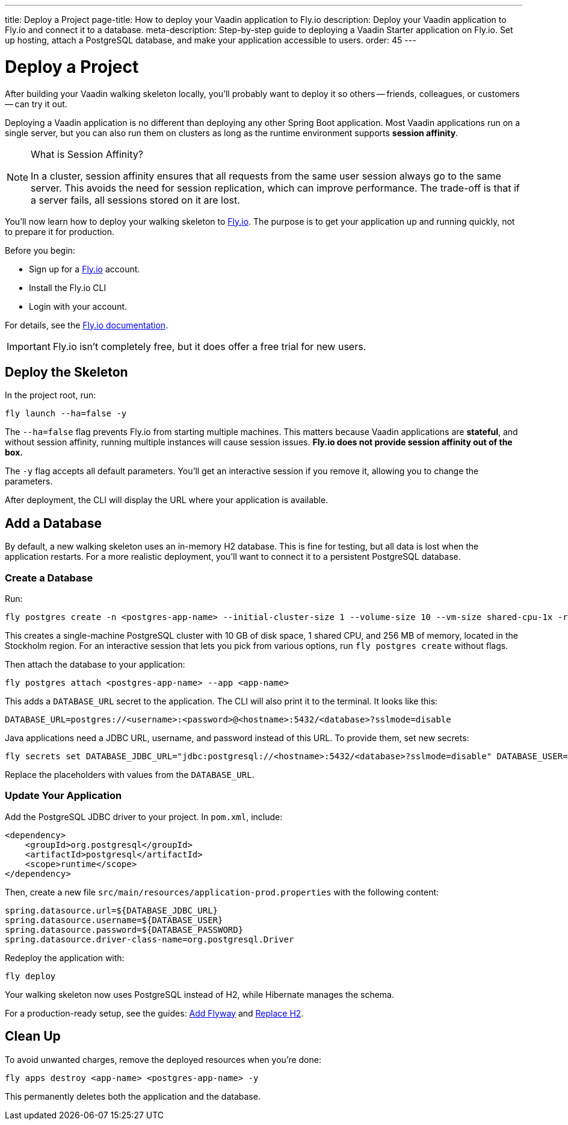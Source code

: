 ---
title: Deploy a Project
page-title: How to deploy your Vaadin application to Fly.io
description: Deploy your Vaadin application to Fly.io and connect it to a database.
meta-description: Step-by-step guide to deploying a Vaadin Starter application on Fly.io. Set up hosting, attach a PostgreSQL database, and make your application accessible to users.
order: 45
---


= Deploy a Project

After building your Vaadin walking skeleton locally, you'll probably want to deploy it so others -- friends, colleagues, or customers -- can try it out.

Deploying a Vaadin application is no different than deploying any other Spring Boot application. Most Vaadin applications run on a single server, but you can also run them on clusters as long as the runtime environment supports *session affinity*.

.What is Session Affinity?
[NOTE]
====
In a cluster, session affinity ensures that all requests from the same user session always go to the same server. This avoids the need for session replication, which can improve performance. The trade-off is that if a server fails, all sessions stored on it are lost.
====

You'll now learn how to deploy your walking skeleton to https://fly.io[Fly.io]. The purpose is to get your application up and running quickly, not to prepare it for production.

Before you begin:

* Sign up for a https://fly.io/[Fly.io] account.
* Install the Fly.io CLI
* Login with your account. 

For details, see the https://fly.io/docs/flyctl/[Fly.io documentation].

[IMPORTANT]
====
Fly.io isn't completely free, but it does offer a free trial for new users.
====


== Deploy the Skeleton

In the project root, run:

[source,terminal]
----
fly launch --ha=false -y
----

The `--ha=false` flag prevents Fly.io from starting multiple machines. This matters because Vaadin applications are *stateful*, and without session affinity, running multiple instances will cause session issues. *Fly.io does not provide session affinity out of the box.*

The `-y` flag accepts all default parameters. You'll get an interactive session if you remove it, allowing you to change the parameters.

After deployment, the CLI will display the URL where your application is available.


== Add a Database

By default, a new walking skeleton uses an in-memory H2 database. This is fine for testing, but all data is lost when the application restarts. For a more realistic deployment, you'll want to connect it to a persistent PostgreSQL database.


=== Create a Database

Run:

[source,terminal]
----
fly postgres create -n <postgres-app-name> --initial-cluster-size 1 --volume-size 10 --vm-size shared-cpu-1x -r arn
----

This creates a single-machine PostgreSQL cluster with 10 GB of disk space, 1 shared CPU, and 256 MB of memory, located in the Stockholm region. For an interactive session that lets you pick from various options, run `fly postgres create` without flags.

Then attach the database to your application:

[source,terminal]
----
fly postgres attach <postgres-app-name> --app <app-name>
----

This adds a `DATABASE_URL` secret to the application. The CLI will also print it to the terminal. It looks like this:

[source,properties]
----
DATABASE_URL=postgres://<username>:<password>@<hostname>:5432/<database>?sslmode=disable
----

Java applications need a JDBC URL, username, and password instead of this URL. To provide them, set new secrets:

[source,terminal]
----
fly secrets set DATABASE_JDBC_URL="jdbc:postgresql://<hostname>:5432/<database>?sslmode=disable" DATABASE_USER=[username] DATABASE_PASSWORD=[password]
----

Replace the placeholders with values from the `DATABASE_URL`.


=== Update Your Application

Add the PostgreSQL JDBC driver to your project. In `pom.xml`, include:

[source,xml]
----
<dependency>
    <groupId>org.postgresql</groupId>
    <artifactId>postgresql</artifactId>
    <scope>runtime</scope>
</dependency>
----

Then, create a new file `src/main/resources/application-prod.properties` with the following content:

[source,properties]
----
spring.datasource.url=${DATABASE_JDBC_URL}
spring.datasource.username=${DATABASE_USER}
spring.datasource.password=${DATABASE_PASSWORD}
spring.datasource.driver-class-name=org.postgresql.Driver
----

Redeploy the application with:

[source,terminal]
----
fly deploy
----

Your walking skeleton now uses PostgreSQL instead of H2, while Hibernate manages the schema.

For a production-ready setup, see the guides: <</building-apps/forms-data/add-flyway#,Add Flyway>> and <</building-apps/forms-data/replace-h2#,Replace H2>>.


== Clean Up

To avoid unwanted charges, remove the deployed resources when you're done:

[source,terminal]
----
fly apps destroy <app-name> <postgres-app-name> -y
----

This permanently deletes both the application and the database.

// TODO Building and deploying with commercial components
// TODO Add links to a guide about deploying to IaaS vs PaaS alternatives
